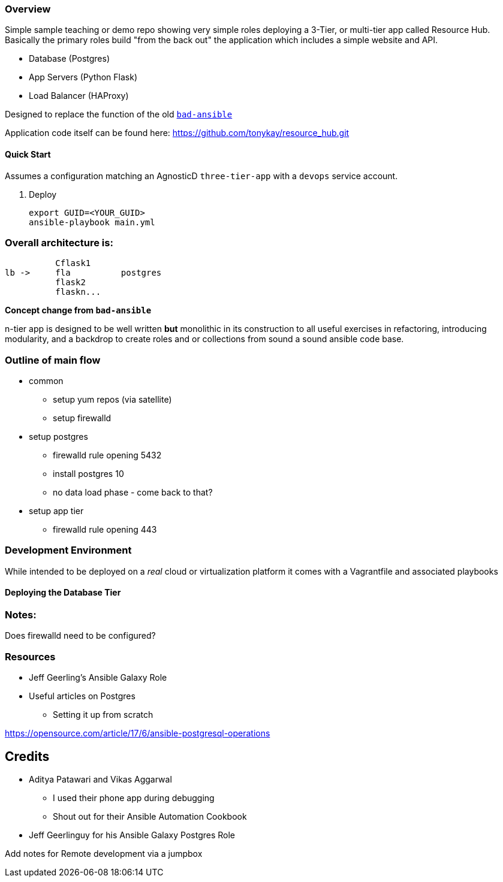 === Overview

Simple sample teaching or demo repo showing very simple roles deploying a 3-Tier, or multi-tier app called Resource Hub.
Basically the primary roles build "from the back out" the application which includes a simple website and API.

- Database (Postgres)
- App Servers (Python Flask)
- Load Balancer (HAProxy)

Designed to replace the function of the old link:https://github.com/tonykay/bad-ansible[`bad-ansible`]


Application code itself can be found here: https://github.com/tonykay/resource_hub.git

==== Quick Start

Assumes a configuration matching an AgnosticD `three-tier-app` with a `devops` service account.

. Deploy

+
[source,bash]
----
export GUID=<YOUR_GUID>
ansible-playbook main.yml
----


=== Overall architecture is:

          Cflask1
lb ->     fla          postgres 
          flask2
          flaskn...
          







*Concept change from `bad-ansible`*

n-tier app is designed to be well written *but* monolithic in its construction
to all useful exercises in refactoring, introducing modularity, and a backdrop
to create roles and or collections from sound a sound ansible code base.

=== Outline of main flow

* common
** setup yum repos (via satellite)
** setup firewalld
* setup postgres
** firewalld rule opening 5432
** install postgres 10
** no data load phase - come back to that?
* setup app tier
** firewalld rule opening 443

=== Development Environment

While intended to be deployed on a _real_ cloud or virtualization platform it
comes with a Vagrantfile and associated playbooks

==== Deploying the Database Tier


=== Notes:

Does firewalld need to be configured?

=== Resources

* Jeff Geerling's Ansible Galaxy Role
* Useful articles on Postgres
** Setting it up from scratch

https://opensource.com/article/17/6/ansible-postgresql-operations
  


== Credits

* Aditya Patawari and Vikas Aggarwal
** I used their phone app during debugging
** Shout out for their Ansible Automation Cookbook
* Jeff Geerlinguy for his Ansible Galaxy Postgres Role




Add notes for Remote development via a jumpbox



